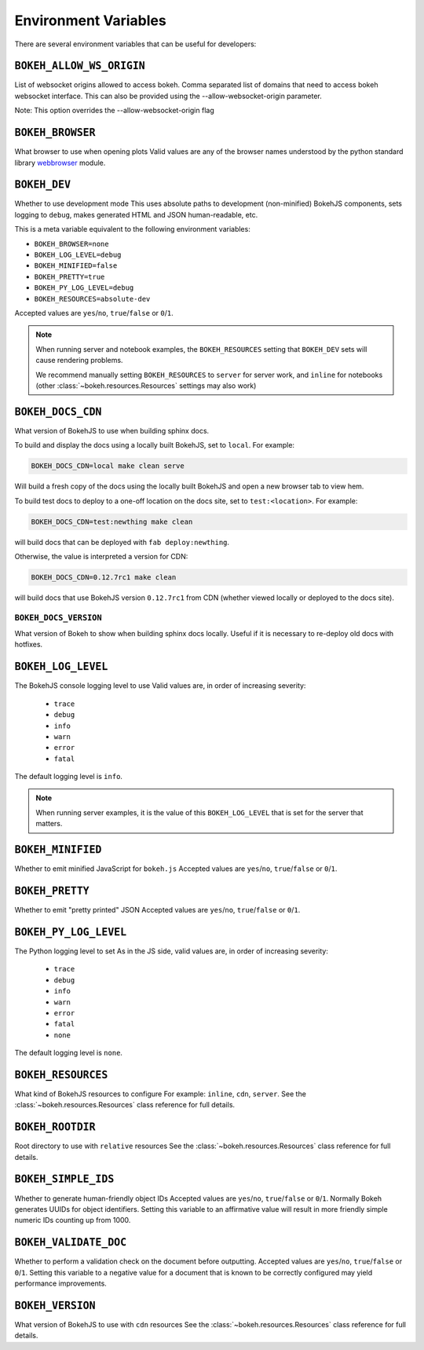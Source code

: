 .. _devguide_envvars:

Environment Variables
=====================

There are several environment variables that can be useful for developers:

``BOKEH_ALLOW_WS_ORIGIN``
-------------------------
List of websocket origins allowed to access bokeh.
Comma separated list of domains that need to access bokeh websocket interface.
This can also be provided using the --allow-websocket-origin parameter.

Note: This option overrides the --allow-websocket-origin flag

``BOKEH_BROWSER``
-----------------
What browser to use when opening plots
Valid values are any of the browser names understood by the python
standard library webbrowser_ module.

``BOKEH_DEV``
--------------
Whether to use development mode
This uses absolute paths to development (non-minified) BokehJS components,
sets logging to ``debug``, makes generated HTML and JSON human-readable,
etc.

This is a meta variable equivalent to the following environment variables:

- ``BOKEH_BROWSER=none``
- ``BOKEH_LOG_LEVEL=debug``
- ``BOKEH_MINIFIED=false``
- ``BOKEH_PRETTY=true``
- ``BOKEH_PY_LOG_LEVEL=debug``
- ``BOKEH_RESOURCES=absolute-dev``

Accepted values are ``yes``/``no``, ``true``/``false`` or ``0``/``1``.

.. note::
    When running server and notebook examples, the ``BOKEH_RESOURCES``
    setting that ``BOKEH_DEV`` sets will cause rendering problems.

    We recommend manually setting ``BOKEH_RESOURCES`` to ``server``
    for server work, and ``inline`` for notebooks (other
    :class:`~bokeh.resources.Resources` settings may also work)

``BOKEH_DOCS_CDN``
--------------------
What version of BokehJS to use when building sphinx docs.

To build and display the docs using a locally built BokehJS, set to ``local``.
For example:

.. code-block:: sh

    BOKEH_DOCS_CDN=local make clean serve

Will build a fresh copy of the docs using the locally built BokehJS and open
a new browser tab to view hem.

To build test docs to deploy to a one-off location on the docs site, set to
``test:<location>``. For example:

.. code-block:: sh

    BOKEH_DOCS_CDN=test:newthing make clean

will build docs that can be deployed with ``fab deploy:newthing``.

Otherwise, the value is interpreted a version for CDN:

.. code-block:: sh

    BOKEH_DOCS_CDN=0.12.7rc1 make clean

will build docs that use BokehJS version ``0.12.7rc1`` from CDN (whether viewed
locally or deployed to the docs site).

``BOKEH_DOCS_VERSION``
~~~~~~~~~~~~~~~~~~~~~~
What version of Bokeh to show when building sphinx docs locally. Useful if it
is necessary to re-deploy old docs with hotfixes.

``BOKEH_LOG_LEVEL``
-------------------
The BokehJS console logging level to use Valid values are, in order of increasing severity:

  - ``trace``
  - ``debug``
  - ``info``
  - ``warn``
  - ``error``
  - ``fatal``

The default logging level is ``info``.

.. note::
    When running server examples, it is the value of this
    ``BOKEH_LOG_LEVEL`` that is set for the server that matters.

``BOKEH_MINIFIED``
-------------------
Whether to emit minified JavaScript for ``bokeh.js``
Accepted values are ``yes``/``no``, ``true``/``false`` or ``0``/``1``.

``BOKEH_PRETTY``
-----------------
Whether to emit "pretty printed" JSON
Accepted values are ``yes``/``no``, ``true``/``false`` or ``0``/``1``.

``BOKEH_PY_LOG_LEVEL``
-----------------------
The Python logging level to set
As in the JS side, valid values are, in order of increasing severity:

  - ``trace``
  - ``debug``
  - ``info``
  - ``warn``
  - ``error``
  - ``fatal``
  - ``none``

The default logging level is ``none``.

``BOKEH_RESOURCES``
--------------------
What kind of BokehJS resources to configure
For example:  ``inline``, ``cdn``, ``server``. See the
:class:`~bokeh.resources.Resources` class reference for full details.

``BOKEH_ROOTDIR``
------------------
Root directory to use with ``relative`` resources
See the :class:`~bokeh.resources.Resources` class reference for full
details.

``BOKEH_SIMPLE_IDS``
-----------------------
Whether to generate human-friendly object IDs
Accepted values are ``yes``/``no``, ``true``/``false`` or ``0``/``1``.
Normally Bokeh generates UUIDs for object identifiers. Setting this variable
to an affirmative value will result in more friendly simple numeric IDs
counting up from 1000.

``BOKEH_VALIDATE_DOC``
-----------------------
Whether to perform a validation check on the document before outputting.
Accepted values are ``yes``/``no``, ``true``/``false`` or ``0``/``1``.
Setting this variable to a negative value for a document that is known to be
correctly configured may yield performance improvements.

``BOKEH_VERSION``
-----------------
What version of BokehJS to use with ``cdn`` resources
See the :class:`~bokeh.resources.Resources` class reference for full details.

.. _webbrowser: https://docs.python.org/2/library/webbrowser.html
